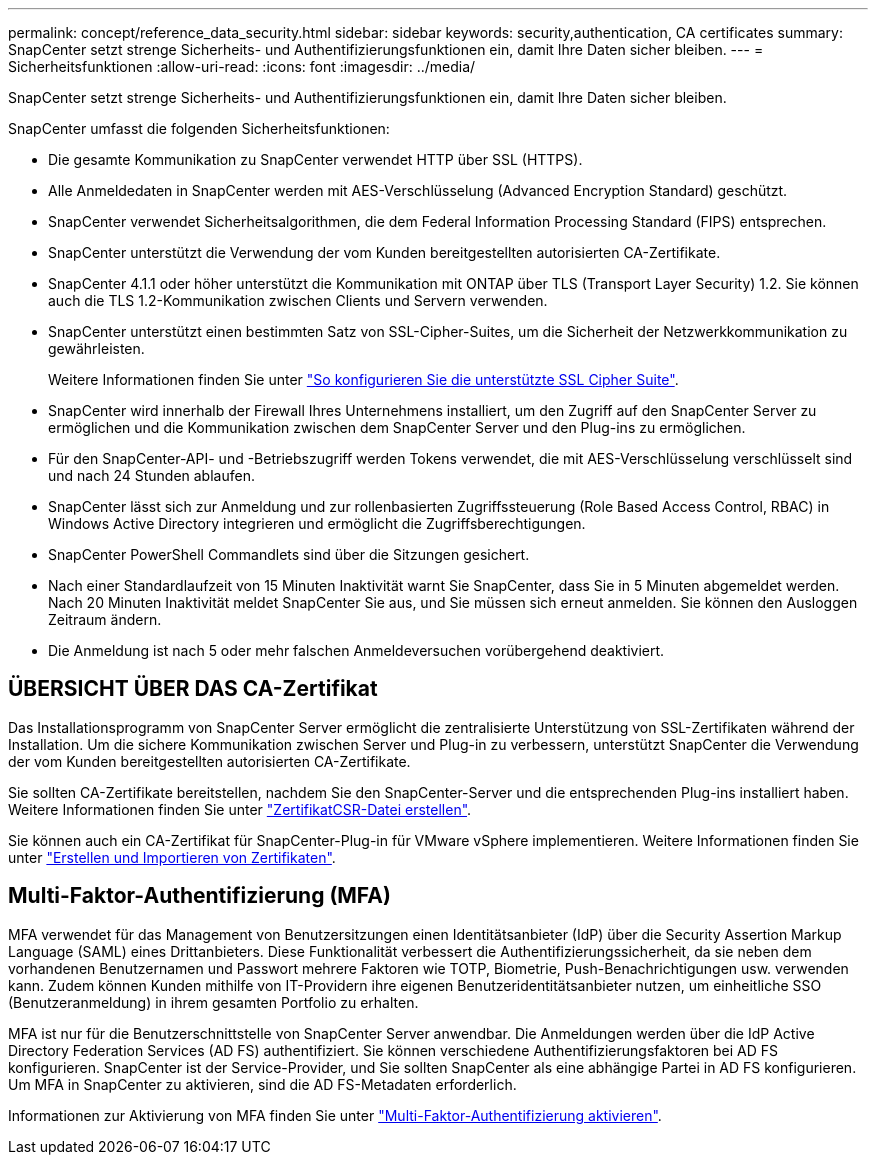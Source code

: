 ---
permalink: concept/reference_data_security.html 
sidebar: sidebar 
keywords: security,authentication, CA certificates 
summary: SnapCenter setzt strenge Sicherheits- und Authentifizierungsfunktionen ein, damit Ihre Daten sicher bleiben. 
---
= Sicherheitsfunktionen
:allow-uri-read: 
:icons: font
:imagesdir: ../media/


[role="lead"]
SnapCenter setzt strenge Sicherheits- und Authentifizierungsfunktionen ein, damit Ihre Daten sicher bleiben.

SnapCenter umfasst die folgenden Sicherheitsfunktionen:

* Die gesamte Kommunikation zu SnapCenter verwendet HTTP über SSL (HTTPS).
* Alle Anmeldedaten in SnapCenter werden mit AES-Verschlüsselung (Advanced Encryption Standard) geschützt.
* SnapCenter verwendet Sicherheitsalgorithmen, die dem Federal Information Processing Standard (FIPS) entsprechen.
* SnapCenter unterstützt die Verwendung der vom Kunden bereitgestellten autorisierten CA-Zertifikate.
* SnapCenter 4.1.1 oder höher unterstützt die Kommunikation mit ONTAP über TLS (Transport Layer Security) 1.2. Sie können auch die TLS 1.2-Kommunikation zwischen Clients und Servern verwenden.
* SnapCenter unterstützt einen bestimmten Satz von SSL-Cipher-Suites, um die Sicherheit der Netzwerkkommunikation zu gewährleisten.
+
Weitere Informationen finden Sie unter https://kb.netapp.com/Advice_and_Troubleshooting/Data_Protection_and_Security/SnapCenter/How_to_configure_the_supported_SSL_Cipher_Suite["So konfigurieren Sie die unterstützte SSL Cipher Suite"].

* SnapCenter wird innerhalb der Firewall Ihres Unternehmens installiert, um den Zugriff auf den SnapCenter Server zu ermöglichen und die Kommunikation zwischen dem SnapCenter Server und den Plug-ins zu ermöglichen.
* Für den SnapCenter-API- und -Betriebszugriff werden Tokens verwendet, die mit AES-Verschlüsselung verschlüsselt sind und nach 24 Stunden ablaufen.
* SnapCenter lässt sich zur Anmeldung und zur rollenbasierten Zugriffssteuerung (Role Based Access Control, RBAC) in Windows Active Directory integrieren und ermöglicht die Zugriffsberechtigungen.
* SnapCenter PowerShell Commandlets sind über die Sitzungen gesichert.
* Nach einer Standardlaufzeit von 15 Minuten Inaktivität warnt Sie SnapCenter, dass Sie in 5 Minuten abgemeldet werden. Nach 20 Minuten Inaktivität meldet SnapCenter Sie aus, und Sie müssen sich erneut anmelden. Sie können den Ausloggen Zeitraum ändern.
* Die Anmeldung ist nach 5 oder mehr falschen Anmeldeversuchen vorübergehend deaktiviert.




== ÜBERSICHT ÜBER DAS CA-Zertifikat

Das Installationsprogramm von SnapCenter Server ermöglicht die zentralisierte Unterstützung von SSL-Zertifikaten während der Installation. Um die sichere Kommunikation zwischen Server und Plug-in zu verbessern, unterstützt SnapCenter die Verwendung der vom Kunden bereitgestellten autorisierten CA-Zertifikate.

Sie sollten CA-Zertifikate bereitstellen, nachdem Sie den SnapCenter-Server und die entsprechenden Plug-ins installiert haben. Weitere Informationen finden Sie unter link:../install/reference_generate_CA_certificate_CSR_file.html["ZertifikatCSR-Datei erstellen"].

Sie können auch ein CA-Zertifikat für SnapCenter-Plug-in für VMware vSphere implementieren. Weitere Informationen finden Sie unter https://docs.netapp.com/us-en/sc-plugin-vmware-vsphere/scpivs44_create_and_import_certificates.html["Erstellen und Importieren von Zertifikaten"^].



== Multi-Faktor-Authentifizierung (MFA)

MFA verwendet für das Management von Benutzersitzungen einen Identitätsanbieter (IdP) über die Security Assertion Markup Language (SAML) eines Drittanbieters. Diese Funktionalität verbessert die Authentifizierungssicherheit, da sie neben dem vorhandenen Benutzernamen und Passwort mehrere Faktoren wie TOTP, Biometrie, Push-Benachrichtigungen usw. verwenden kann. Zudem können Kunden mithilfe von IT-Providern ihre eigenen Benutzeridentitätsanbieter nutzen, um einheitliche SSO (Benutzeranmeldung) in ihrem gesamten Portfolio zu erhalten.

MFA ist nur für die Benutzerschnittstelle von SnapCenter Server anwendbar. Die Anmeldungen werden über die IdP Active Directory Federation Services (AD FS) authentifiziert. Sie können verschiedene Authentifizierungsfaktoren bei AD FS konfigurieren. SnapCenter ist der Service-Provider, und Sie sollten SnapCenter als eine abhängige Partei in AD FS konfigurieren. Um MFA in SnapCenter zu aktivieren, sind die AD FS-Metadaten erforderlich.

Informationen zur Aktivierung von MFA finden Sie unter link:../install/enable_multifactor_authentication.html["Multi-Faktor-Authentifizierung aktivieren"].
